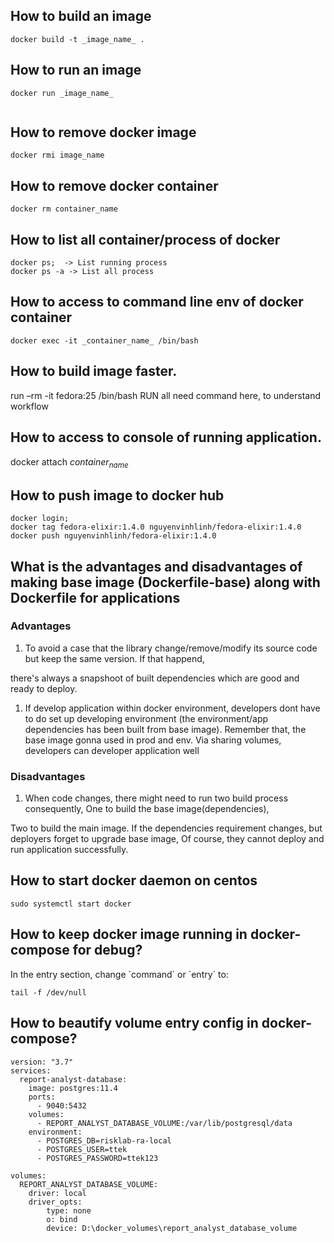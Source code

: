 ** How to build an image
   #+BEGIN_SRC shell
   docker build -t _image_name_ .
   #+END_SRC
** How to run an image
   #+BEGIN_SRC shell
   docker run _image_name_

   #+END_SRC
** How to remove docker image
   #+BEGIN_SRC shell
   docker rmi image_name
   #+END_SRC
** How to remove docker container
   #+BEGIN_SRC shell
   docker rm container_name
   #+END_SRC
** How to list all container/process of docker
   #+BEGIN_SRC shell
   docker ps;  -> List running process
   docker ps -a -> List all process
   #+END_SRC
** How to access to command line env of docker container
   #+BEGIN_SRC shell
   docker exec -it _container_name_ /bin/bash
   #+END_SRC
** How to build image faster.
   run --rm -it fedora:25 /bin/bash
   RUN all need command here, to understand workflow
** How to access to console of running application.
   docker attach /container_name/
** How to push image to docker hub
   #+BEGIN_SRC shell
   docker login;
   docker tag fedora-elixir:1.4.0 nguyenvinhlinh/fedora-elixir:1.4.0
   docker push nguyenvinhlinh/fedora-elixir:1.4.0
   #+END_SRC

** What is the advantages and disadvantages of making base image (Dockerfile-base) along with Dockerfile for applications
*** Advantages
1. To avoid a case that the library change/remove/modify its source code but keep the same version. If that happend,
there's always a snapshoot of built dependencies which are good and ready to deploy.
2. If develop application within docker environment, developers dont have to do set up developing environment (the environment/app dependencies has been built from base image). Remember that, the base image gonna used in prod and env. Via sharing volumes, developers can developer application well
*** Disadvantages
1. When code changes, there might need to run two build process consequently, One to build the base image(dependencies),
Two to build the main image. If the dependencies requirement changes, but deployers forget to upgrade base image, Of
 course, they cannot deploy and run application successfully.
** How to start docker daemon on centos
   #+BEGIN_SRC shell
   sudo systemctl start docker
   #+END_SRC
** How to keep docker image running in docker-compose for debug?
   In the entry section, change `command` or `entry` to:
   #+BEGIN_SRC text
   tail -f /dev/null
   #+END_SRC
** How to beautify volume entry config in docker-compose?
#+BEGIN_SRC text
version: "3.7"
services:
  report-analyst-database:
    image: postgres:11.4
    ports:
      - 9040:5432
    volumes:
      - REPORT_ANALYST_DATABASE_VOLUME:/var/lib/postgresql/data
    environment:
      - POSTGRES_DB=risklab-ra-local
      - POSTGRES_USER=ttek
      - POSTGRES_PASSWORD=ttek123

volumes:
  REPORT_ANALYST_DATABASE_VOLUME:
    driver: local
    driver_opts:
        type: none
        o: bind
        device: D:\docker_volumes\report_analyst_database_volume
#+END_SRC
